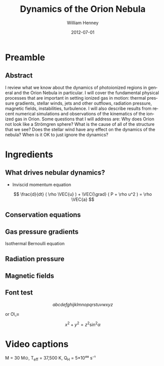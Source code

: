 #+TITLE:     Dynamics of the Orion Nebula
#+AUTHOR:    William Henney
#+EMAIL:     will@henney.org
#+DATE:      2012-07-01
#+DESCRIPTION:
#+KEYWORDS:
#+LANGUAGE:  en
#+OPTIONS:   H:3 num:t toc:t \n:nil @:t ::t |:t ^:t -:t f:t *:t <:t
#+OPTIONS:   TeX:t LaTeX:t skip:nil d:nil todo:t pri:nil tags:not-in-toc
#+EXPORT_SELECT_TAGS: export
#+EXPORT_EXCLUDE_TAGS: noexport

#+startup: beamer
#+LaTeX_CLASS: beamer
#+LaTeX_CLASS_OPTIONS: [presentation]
#+BEAMER_FRAME_LEVEL: 2
#+BEAMER_HEADER_EXTRA: \usepackage{will-beamer-poland}
#+COLUMNS: %45ITEM %10BEAMER_env(Env) %10BEAMER_envargs(Env Args) %4BEAMER_col(Col) %8BEAMER_extra(Extra)
#+PROPERTY: BEAMER_col_ALL 0.1 0.2 0.3 0.4 0.5 0.6 0.7 0.8 0.9 1.0 :ETC




* Preamble
** Abstract

I review what we know about the dynamics of photoionized regions in general and the Orion Nebula in particular.  I will cover the fundamental physical processes that are important in setting ionized gas in motion: thermal pressure gradients, stellar winds, jets and other outflows, radiation pressure, magnetic fields, instabilities, turbulence.  I will also describe results from recent numerical simulations and observations of the kinematics of the ionized gas in Orion.  Some questions that I will address are:  Why does Orion not look like a Strömgren sphere?  What is the cause of all of the structure that we see?  Does the stellar wind have any effect on the dynamics of the nebula?  When is it OK to just ignore the dynamics?

* Ingredients

** What drives nebular dynamics?

+ Inviscid momentum equation 
\[
\frac{d}{dt} ( \rho \VEC{u} ) + \VEC{\grad} ( P + \rho u^2 ) = \rho \VEC{a} 
\]

** Conservation equations



** Gas pressure gradients 

Isothermal Bernoulli equation 


** Radiation pressure



** Magnetic fields



** Font test

\[
abcdefghijklmnopqrstuvwxyz
\]

\ion{O}{3} or O\,\textsc{iii}

\[
x^2 + y^2 = z^2 \sin^2 \alpha
\]


* Image credits 						   :noexport:

** [[file:figs/orion-spitzer-ssc2011-06.jpg][orion-spitzer-ssc2011-06.jpg]]


+ Date :: 2011-05-26
+ ID :: ssc2011-06a
+ Credit :: NASA/JPL-Caltech/T. Megeath (University of Toledo, Ohio)


| Color | Wavelength | Telescope    |
|-------+------------+--------------|
| Blue  | 3.6 µm     | Spitzer IRAC |
| Cyan  | 4.5 µm     | Spitzer IRAC |
| Green | 8.0 µm     | Spitzer IRAC |
| Red   | 24.0 µm    | Spitzer MIPS |

** [[file:figs/orion-spitzer.jpg][orion-spitzer.jpg]]

+ Date :: 2010-04-01
+ ID :: sig10-003
+ Credit :: NASA/JPL-Caltech/J. Stauffer (SSC/Caltech)
+ Link :: http://www.spitzer.caltech.edu/images/3018-sig10-003-Warm-Mission-Dreamy-Stars-of-Orion



| Color | Wavelength | Telescope    |
|-------+------------+--------------|
| Cyan  | 3.6 µm     | Spitzer IRAC |
| Red   | 4.5 µm     | Spitzer IRAC |


** [[file:figs/sig10-004.jpg][sig10-004.jpg]]


+ Date :: 2010-04-02
+ ID :: sig10-004
+ Credit :: NASA/JPL-Caltech/J. Stauffer (SSC/Caltech)

+ Link :: http://www.spitzer.caltech.edu/images/3022-sig10-004-Orion-s-Dreamy-Stars

| Color | Wavelength | Telescope    |
|-------+------------+--------------|
| Blue  | 2.2 µm     | 2MASS        |
| Green | 3.6 µm     | Spitzer IRAC |
| Red   | 4.5 µm     | Spitzer IRAC |

** [[file:figs/626715main_pia13959-full_full.jpg][626715main_pia13959-full_full.jpg]]

*** Colors
Infrared data at wavelengths of 8.0 and 24 microns from Spitzer are rendered in blue. Herschel data with wavelengths of 70 and 160 microns are represented in green and red, respectively. 

*** Links

+ http://www.nasa.gov/mission_pages/herschel/multimedia/pia13959.html

+ [[http://herschel.cf.ac.uk/mission/key-programmes/ism#OT1_nbillot_1][HYSOVAR program]] (Nicolas Billot)

*** Article

+ Billot et al 2002 http://adsabs.harvard.edu/abs/2012ApJ...753L..35B

** [[file:figs/Herschel_Vela-C.jpg][Herschel_Vela-C.jpg]]

*** Colors

This false-colour image combines data acquired with the PACS instrument at 70 micron (shown in blue) and 160 micron (shown in green) and with the SPIRE instrument at 250 micron (shown in red).



*** Links

+ http://sci.esa.int/science-e/www/object/index.cfm?fobjectid=50495

*** Article

Hill et al (2011)

http://adsabs.harvard.edu/abs/2011A%26A...533A..94H



* Video captions

M = 30 M⊙,  T_eff = 37,500 K,  Q_H = 5×10⁴⁸ s⁻¹ 
